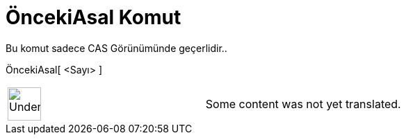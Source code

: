 = ÖncekiAsal Komut
:page-en: commands/PreviousPrime
ifdef::env-github[:imagesdir: /tr/modules/ROOT/assets/images]

Bu komut sadece CAS Görünümünde geçerlidir..

ÖncekiAsal[ <Sayı> ]::

[width="100%",cols="50%,50%",]
|===
a|
image:48px-UnderConstruction.png[UnderConstruction.png,width=48,height=48]

|Some content was not yet translated.
|===
